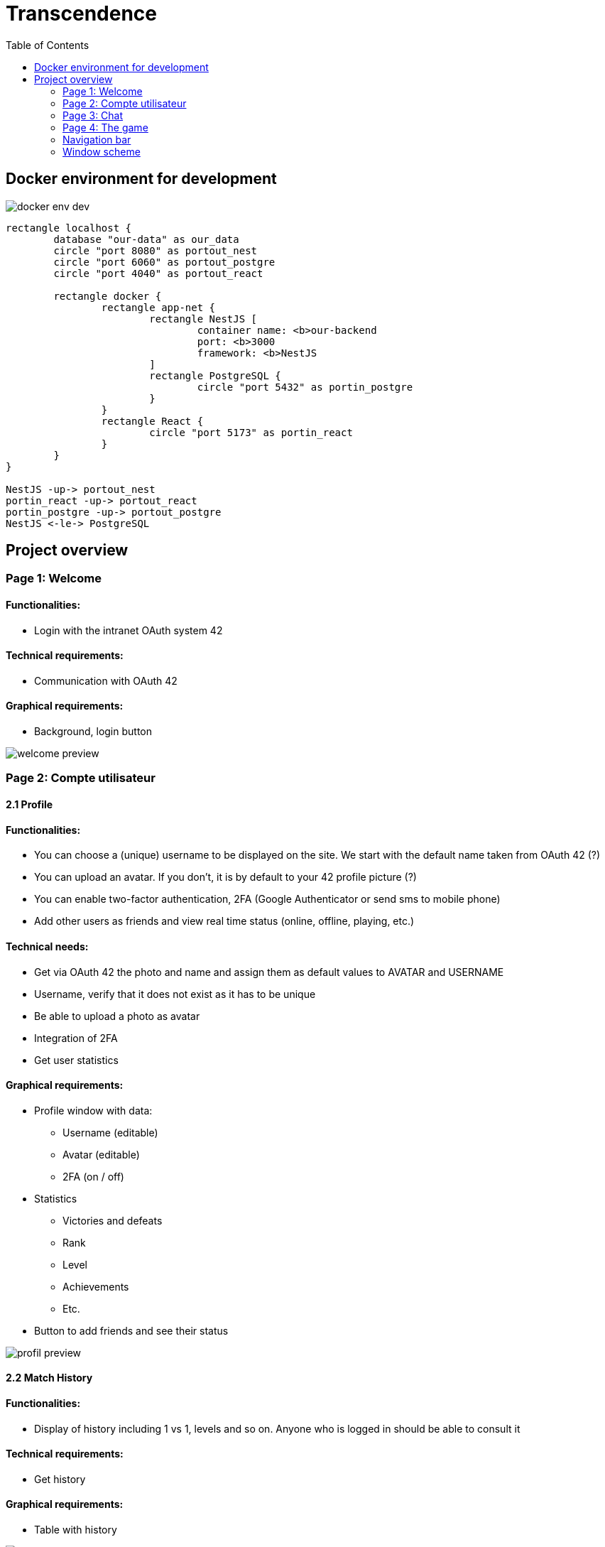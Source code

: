 = Transcendence
:nofooter:
:toc: left

== Docker environment for development

image::assets/docker_env_dev.png[]

[plantuml, target=assets/docker, format=svg, width=100%]
....
rectangle localhost {
	database "our-data" as our_data
	circle "port 8080" as portout_nest
	circle "port 6060" as portout_postgre
	circle "port 4040" as portout_react

	rectangle docker {
		rectangle app-net {
			rectangle NestJS [
				container name: <b>our-backend
				port: <b>3000
				framework: <b>NestJS
			]
			rectangle PostgreSQL {
				circle "port 5432" as portin_postgre
			}
		}
		rectangle React {
			circle "port 5173" as portin_react
		}
	}
}

NestJS -up-> portout_nest
portin_react -up-> portout_react
portin_postgre -up-> portout_postgre
NestJS <-le-> PostgreSQL
....

== Project overview

=== Page 1: Welcome

==== Functionalities:

* Login with the intranet OAuth system 42

==== Technical requirements:

* Communication with OAuth 42

==== Graphical requirements:

* Background, login button

image::assets/Page1.1_Welcome.png[welcome preview]

=== Page 2: Compte utilisateur

==== 2.1 Profile

==== Functionalities:

* You can choose a (unique) username to be displayed on the site. We start with the default name taken from OAuth 42 (?)
* You can upload an avatar. If you don't, it is by default to your 42 profile picture (?)
* You can enable two-factor authentication, 2FA (Google Authenticator or send sms to mobile phone)
* Add other users as friends and view real time status (online, offline, playing, etc.)

==== Technical needs:

* Get via OAuth 42 the photo and name and assign them as default values to AVATAR and USERNAME
* Username, verify that it does not exist as it has to be unique
* Be able to upload a photo as avatar
* Integration of 2FA
* Get user statistics

==== Graphical requirements:

* Profile window with data:
** Username (editable)
** Avatar (editable)
** 2FA (on / off)
* Statistics
** Victories and defeats
** Rank
** Level
** Achievements
** Etc.
* Button to add friends and see their status

image::assets/Page2.1_Profile.png[profil preview]

==== 2.2 Match History

==== Functionalities:

* Display of history including 1 vs 1, levels and so on. Anyone who is logged in should be able to consult it

==== Technical requirements:

* Get history

==== Graphical requirements:

* Table with history

image::assets/Page2.2_MatchHistory.png[match history preview]

=== Page 3: Chat

==== Functionalities :

* Create channels
** public
** private
** password protected
* Join a channel (not requested by the subject but it is logical to add it)
* Send direct messages to other users
* Block other users
* Invite other users to play pong
* Access to other players' profiles

==== Technical requirements:

_To be completed..._

==== Graphic requirements:

_Design made directly from the description of the subject to optimise time_

image::assets/Page3.1_Chat.png[chat preview]

=== Page 4: The game

==== Functionalities:

* Launch the game of pong against another player
* Matching system (waiting list)
* Canvas with the game
* Customisation options (we have to define which ones)
* The game must be responsive

==== Technical needs:

_To be completed..._

==== Graphic needs:

_Design made directly from the description of the subject to optimize time_

image::assets/Page4.1_GameLauncher.png[game preview]
image::assets/Page4.2_TheGame.png[game preview]

=== Navigation bar

. Logo (Just the 'CosmicPong' word)
. Profil
. Match History
. Chat
. The game
. LogOut (?)
. Logo 42Lausanne

image::assets/Navbar.png[Navbar preview]

=== Window scheme

[plantuml, target=assets/design, format=svg, width=100%]
....
rectangle {

	object "Page 1" as Page1
	object "Page 2" as Page2
	object "Page 3" as Page3
	object "Page 4" as Page4

	object Welcome {
		Login with the intranet OAuth system 42
		Communication with OAuth 42
	}

	object Profile {
		Choose username
		Choose/upload an avatar
		Enable 2FA
		Add users as friends
		See the status of friends in real time
	}

	object "Match history" as MatchHistory{
		Display of history including 1 vs 1
	}

	object Chat{
		Create channels
		Join channels
		Send direct messages to other users
		Block other users
		Invite other users to play pong
		Access to other players' profiles
	}

	object "Navigation bar" as Navbar{
		CosmicPong (logo)
		Profil
		Match History
		Chat
		The game
		LogOut (?)
		42Lausanne (logo)
	}

	object "The game" as TheGame {
		Launch the game of pong against another player
		Customisation options (power-ups and maps)
		Matching system (waiting list)
	}

	object "Canvas with the game" as CanvasWithTheGame{
		The game must be responsive
	}

	Page1 --> Welcome
	Page2 --> Profile
	Page2 --> Navbar
	Profile --> MatchHistory
	MatchHistory --> Profile
	Page3 --> Chat
	Page3 --> Navbar
	Page4 --> TheGame
	TheGame --> CanvasWithTheGame
	Page4 --> Navbar
}
....
